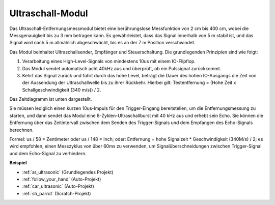 .. _cpn_ultrasonic:

Ultraschall-Modul
================================

.. image:: img/ultrasonic_pic.png
    :width: 400
    :align: center

Das Ultraschall-Entfernungsmessmodul bietet eine berührungslose Messfunktion von 2 cm bis 400 cm, wobei die Messgenauigkeit bis zu 3 mm betragen kann.
Es gewährleistet, dass das Signal innerhalb von 5 m stabil ist, und das Signal wird nach 5 m allmählich abgeschwächt, bis es an der 7 m Position verschwindet.

Das Modul beinhaltet Ultraschallsender, Empfänger und Steuerschaltung. Die grundlegenden Prinzipien sind wie folgt:

#. Verarbeitung eines High-Level-Signals von mindestens 10us mit einem IO-Flipflop.

#. Das Modul sendet automatisch acht 40kHz aus und überprüft, ob ein Pulssignal zurückkommt.

#. Kehrt das Signal zurück und führt durch das hohe Level, beträgt die Dauer des hohen IO-Ausgangs die Zeit von der Aussendung der Ultraschallwelle bis zu ihrer Rückkehr. Hierbei gilt: Testentfernung = (Hohe Zeit x Schallgeschwindigkeit (340 m/s)) / 2.

Das Zeitdiagramm ist unten dargestellt.

.. image:: img/ultrasonic228.png

Sie müssen lediglich einen kurzen 10us-Impuls für den Trigger-Eingang bereitstellen, um die Entfernungsmessung zu starten, und dann sendet das Modul 
eine 8-Zyklen-Ultraschallburst mit 40 kHz aus und erhebt sein 
Echo. Sie können die Entfernung über das Zeitintervall zwischen 
dem Senden des Trigger-Signals und dem Empfangen des Echo-Signals berechnen.

Formel: us / 58 = Zentimeter oder us / 148 = Inch; oder: Entfernung = hohe
Signalzeit \* Geschwindigkeit (340M/s) / 2; es wird empfohlen, 
einen Messzyklus von über 60ms zu verwenden, um Signalüberschneidungen zwischen
Trigger-Signal und dem Echo-Signal zu verhindern.

**Beispiel**

* :ref:`ar_ultrasonic` (Grundlegendes Projekt)
* :ref:`follow_your_hand` (Auto-Projekt)
* :ref:`car_ultrasonic` (Auto-Projekt)
* :ref:`sh_parrot` (Scratch-Projekt)

